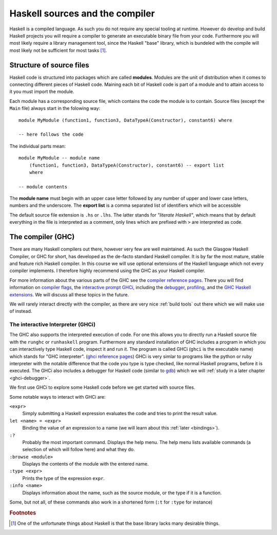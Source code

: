 Haskell sources and the compiler
================================

Haskell is a compiled language. 
As such you do not require any special tooling at runtime.
However do develop and build Haskell projects you will require a compiler to generate an executable binary file from your code.
Furthermore you will most likely require a library management tool, since the Haskell "base" library, which is bundeled with the compile will most likely not be sufficient for most tasks [#base-sucks]_.

.. _source structure:

Structure of source files
-------------------------

Haskell code is structured into packages which are called **modules**.
Modules are the unit of distribution when it comes to connecting different pieces of Haskell code.
Maining each bit of Haskell code is part of a module and to attain access to it you must import the module.

Each module has a corresponding source file, which contains the code the module is to contain.
Source files (except the ``Main`` file) always start in the folowing way:

::

    module MyModule (function1, function3, DataTypeA(Constructor), constant6) where

    -- here follows the code

The individual parts mean:

::

    module MyModule -- module name
        (function1, function3, DataTypeA(Constructor), constant6) -- export list
        where

    -- module contents


The **module name** must begin with an upper case letter followed by any number of upper and lower case letters, numbers and the underscore.
The **export list** is a comma separated list of identifiers which will be accessible 

The default source file extension is ``.hs`` or ``.lhs``.
The latter stands for *"literate Haskell"*, which means that by default everything in the file is interpreted as a comment, only lines which are prefixed with ``>`` are interpreted as code.



.. _GHC:

The compiler (GHC)
------------------

There are many Haskell compilers out there, however very few are well maintained.
As such the Glasgow Haskell Compiler, or GHC for short, has developed as the de-facto standard Haskell compiler.
It is by far the most mature, stable and feature rich Haskell compiler.
In this course we will use optional extensions of the Haskell language which not every compiler implements.
I therefore highly recommend using the GHC as your Haskell compiler.

For more information about the various parts of the GHC see the `compiler reference pages <https://downloads.haskell.org/~ghc/latest/docs/html/users_guide/>`__.
There you will find information on `compiler flags <https://downloads.haskell.org/~ghc/latest/docs/html/users_guide/flags.html>`__, the `interactive prompt GHCi <ghci reference pages>`_, including the `debugger <https://downloads.haskell.org/~ghc/latest/docs/html/users_guide/ghci.html#the-ghci-debugger>`__, `profiling <https://downloads.haskell.org/~ghc/latest/docs/html/users_guide/profiling.html>`__, and the `GHC Haskell extensions <https://downloads.haskell.org/~ghc/latest/docs/html/users_guide/glasgow_exts.html#syntactic-extensions>`__.
We will discuss all these topics in the future.

We will rarely interact directly with the compiler, as there are very nice :ref:`build tools` out there which we will make use of instead.

.. _ghci reference pages: https://downloads.haskell.org/~ghc/latest/docs/html/users_guide/ghci.html

.. _GHCi:

The interactive Interpreter (GHCi)
^^^^^^^^^^^^^^^^^^^^^^^^^^^^^^^^^^

The GHC also supports the interpreted execution of code.
For one this allows you to directly run a Haskell source file with the ``runghc`` or ``runhaskell`` program.
Furthermore any standard installation of GHC includes a program in which you can interactively type Haskell code, inspect it and run it.
The program is called GHCi (``ghci`` is the executable name) which stands for "GHC interpreter". (`ghci reference pages`_)
GHCi is very simlar to programs like the python or ruby interpreter with the notable difference that the code you type is type checked, like normal Haskell programs, before it is executed.
The GHCi also includes a debugger for Haskell code (similar to `gdb <https://www.sourceware.org/gdb/>`__) which we will :ref:`study in a later chapter <ghci-debugger>`.

We first use GHCi to explore some Haskell code before we get started with source files.

Some notable ways to interact with GHCi are:

``<expr>``
    Simply submitting a Haskell expression evaluates the code and tries to print the result value.

``let <name> = <expr>``
    Binding the value of an expression to a name (we will learn about this :ref:`later <bindings>`).

``:?``
    Probably the most important command.
    Displays the help menu.
    The help menu lists available commands (a selection of which will follow here) and what they do.

``:browse <module>``
    Displays the contents of the module with the entered name.

``:type <expr>``
    Prints the type of the expression ``expr``.

``:info <name>``
    Displays information about the name, such as the source module, or the type if it is a function.

Some, but not all, of these commands also work in a shortened form (``:t`` for ``:type`` for instance)

.. rubric:: Footnotes

.. [#base-sucks] One of the unfortunate things about Haskell is that the base library lacks many desirable things.
